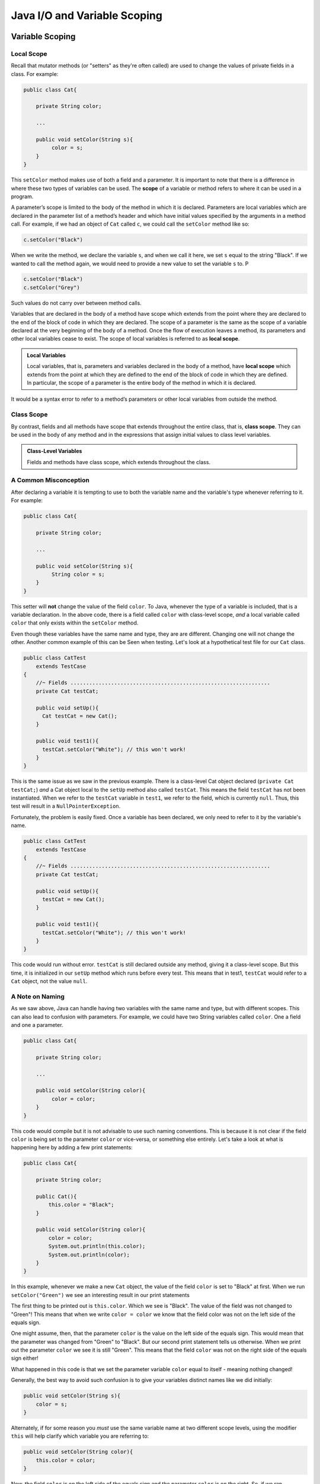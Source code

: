 .. This file is part of the OpenDSA eTextbook project. See
.. http://opendsa.org for more details.
.. Copyright (c) 2012-2020 by the OpenDSA Project Contributors, and
.. distributed under an MIT open source license.

.. avmetadata::
   :author: Molly


Java I/O and Variable Scoping
=============================

Variable Scoping
----------------

Local Scope
~~~~~~~~~~~

Recall that mutator methods (or "setters" as they're often called) are used to
change the values of private fields in a class.  For example:

.. code-block:: java

   public class Cat{

       private String color;

       ...

       public void setColor(String s){
            color = s;
       }
   }

This  ``setColor`` method makes use of both a field and a parameter.
It is important to note that there is a difference in where these two types of
variables can be used. The **scope** of a variable or method refers to where it
can be used in a program.

A parameter’s scope is limited to the body of the method in which it is
declared.  Parameters are local variables
which are declared in the parameter list of a method’s header and which
have initial values specified by the arguments in a method call.  For example,
if we had an object of ``Cat`` called ``c``, we could call the ``setColor`` method like so:

.. code-block:: java

   c.setColor("Black")

When we write the method, we declare the variable ``s``, and when we call it here,
we set ``s`` equal to the string "Black".  If we wanted to call the method again,
we would need to provide a new value to set the variable ``s`` to.  P

.. code-block:: java

   c.setColor("Black")
   c.setColor("Grey")

Such values do not carry over between method calls.

Variables that are declared in the body of a method have scope
which extends from the point where they are declared to the end of the
block of code in which they are declared.  The scope of a parameter is the
same as the scope of a variable declared at the
very beginning of the body of a method.   Once the flow of execution leaves a
method, its parameters and other local variables cease to exist. The scope
of local variables is referred to as **local scope**.

.. admonition:: Local Variables

    Local variables, that is, parameters and variables declared in the body of
    a method, have **local scope** which extends from the point at which they
    are defined to the end of the block of code in which they are defined. In
    particular, the scope of a parameter is the entire body of the method in
    which it is declared.

It would be a syntax error to refer to a method’s parameters or other local
variables from outside the method.

Class Scope
~~~~~~~~~~~

By contrast, fields and all methods have scope that extends throughout the
entire class, that is, **class scope**. They
can be used in the body of any method and in the expressions that assign initial
values to class level variables.

.. admonition:: Class-Level Variables

    Fields and methods have class scope, which extends throughout the class.


A Common Misconception
~~~~~~~~~~~~~~~~~~~~~~

After declaring a variable it is tempting to use to both the variable name and
the variable's type whenever referring to it.  For example:

.. code-block:: java

    public class Cat{

        private String color;

        ...

        public void setColor(String s){
             String color = s;
        }
    }

This setter will **not** change the value of the field ``color``.  To Java,
whenever the type of a variable is included, that is a variable declaration.
In the above code, there is a field called ``color`` with class-level scope, *and*
a local variable called ``color`` that only exists within the ``setColor`` method.

Even though these variables have the same name and type, they are are different.
Changing one will not change the other.  Another common example of this can be
Seen when testing.  Let's look at a hypothetical test file for our ``Cat`` class.

.. code-block:: java

    public class CatTest
        extends TestCase
    {
        //~ Fields ................................................................
        private Cat testCat;

        public void setUp(){
          Cat testCat = new Cat();
        }

        public void test1(){
          testCat.setColor("White"); // this won't work!
        }
    }

This is the same issue as we saw in the previous example.
There is a class-level Cat object declared (``private Cat testCat;``)
*and* a Cat object local to the ``setUp`` method also called ``testCat``.  This means
the field ``testCat`` has not been instantiated.  When
we refer to the ``testCat`` variable in ``test1``, we refer to the field,
which is currently ``null``.  Thus, this test will result in a ``NullPointerException``.

Fortunately, the problem is easily fixed.  Once a variable has been declared,
we only need to refer to it by the variable's name.

.. code-block:: java

    public class CatTest
        extends TestCase
    {
        //~ Fields ................................................................
        private Cat testCat;

        public void setUp(){
          testCat = new Cat();
        }

        public void test1(){
          testCat.setColor("White"); // this won't work!
        }
    }

This code would run without error.  ``testCat`` is still declared outside any method,
giving it a class-level scope.  But this time, it is initialized in our ``setUp`` method
which runs before every test.  This means that in test1, ``testCat`` would refer to a ``Cat``
object, not the value ``null``.




A Note on Naming
~~~~~~~~~~~~~~~~

As we saw above, Java can handle having two variables with the same name and type, but with
different scopes.  This can also lead to confusion with parameters.  For example, we could
have two String variables called ``color``.  One a field and one a parameter.

.. code-block:: java

    public class Cat{

        private String color;

        ...

        public void setColor(String color){
             color = color;
        }
    }

This code would compile but it is not advisable to use such naming conventions.
This is because it is not clear if the field ``color`` is being set to the parameter ``color`` or
vice-versa, or something else entirely.  Let's take a look at what is happening
here by adding a few print statements:


.. code-block:: java

    public class Cat{

        private String color;

        public Cat(){
            this.color = "Black";
        }

        public void setColor(String color){
            color = color;
            System.out.println(this.color);
            System.out.println(color);
        }
    }

In this example, whenever we make a new ``Cat`` object, the value of the field ``color``
is set to "Black" at first.  When we run ``setColor("Green")`` we see an interesting
result in our print statements


.. odsafig:: Images/ScopeCatOutput.png
   :align: center

The first thing to be printed out is ``this.color``.  Which we see is "Black".
The value of the field was not changed to "Green"! This means that when we write
``color = color`` we know that the field color was not on the left side of the equals
sign.

One might assume, then, that the parameter ``color`` is the value on the left side of
the equals sign.  This would mean that the parameter was changed from "Green" to "Black".
But our second print statement tells us otherwise.  When we print out the parameter ``color``
we see it is still "Green".  This means that the field ``color`` was not on the
right side of the equals sign either!

What happened in this code is that we set the parameter variable ``color`` equal
to itself - meaning nothing changed!

Generally, the best way to avoid such confusion is to give your variables
distinct names like we did initially:


.. code-block:: java

    public void setColor(String s){
        color = s;
    }



Alternately, if for some reason you *must* use the same variable name at two
different scope levels, using the modifier ``this`` will help clarify which variable
you are referring to:

.. code-block:: java

    public void setColor(String color){
        this.color = color;
    }

Now, the field ``color`` is on the left side of the equals sign and the
parameter ``color`` is on the right.  So, if we ran ``setColor("Green");``
the field ``color`` would be changed from "Black" to "Green".



Check Your Understanding: Scope
-------------------------------

.. avembed:: Exercises/IntroToSoftwareDesign/Week12Quiz4Summ.html ka
   :long_name: Scope



Java Input and Output
---------------------

We have been using ``System.out.println`` for a while, but you might not
have thought about what it means. ``System`` is a class that provides methods
related to the "system" or environment where programs run. It also provides
``System.out``, which is a special value that provides methods for displaying
output, including ``println``.
In fact, we can use ``System.out.println`` to display the value of ``System.out``:


.. code-block:: java

   System.out.println(System.out);


The result is:

.. code-block::

   java.io.PrintStream@685d72cd

This output indicates that ``System.out`` is a ``PrintStream``, which is defined in a
package called ``java.io``. A package is a collection of related classes; ``java.io``
contains classes for "I/O" which stands for input and output.



Note
raw html footer section attributions

Basic Input and Output Concepts
~~~~~~~~~~~~~~~~~~~~~~~~~~~~~~~

Java provides an extensive library of classes for managing input and output of
all forms of data.  In Java, any source or destination for I/O is considered
a stream of bytes or characters. To perform output, we insert bytes or
characters into the stream. To perform input, we extract bytes or characters
from the stream.  Even characters entered at a keyboard (if we think about them
as a sequence of keystrokes) can be represented as a stream.

**Input** operations are framed in terms of reading from a stream in a three-step
process:

1. open the stream
2. read data items from the stream front to back in sequence
3. close the stream.

**Output** operations are framed in terms of writing to a stream in a three-step
process:

1. open the stream
2. write data onto the end of the stream in sequence
3. close the stream.

To use Java's input/output classes, make sure that in addition to importing any
other necessary packages, also import the ``java.io`` package and the ``java.util``
package:

.. code-block:: java

   import java.io.*;
   import java.util.*;


Opening a Stream for Output
~~~~~~~~~~~~~~~~~~~~~~~~~~~

In this class, we will only deal with textual, human-readable output. The main
class we will use for generating output is Java's ``PrintWriter`` class, from
the ``java.io package``. To create a ``PrintWriter``, we'll use a utility
method in the ``IOHelper`` class from the VT student package:
( ``import student.*;`` )


.. code-block:: java

   PrintWriter outStream = IOHelper.createPrintWriter("output.txt");

This line declares a new variable, ``outStream`` and creates a new ``PrintWriter``
object that sends output to a brand new file in the file system. If a file with
the name already exists in the project directory it will be deleted before a new
empty file with the same name is created.

The ``PrintWriter`` object provides formatting and conversion operations.
A ``PrintWriter`` object is designed to send its output to a stream. It does not
know (or care) whether the stream is connected to a disk file or a network
connection or other device. The ``IOHelper`` class provides a few other methods
for creating ``PrintWriter`` objects, including methods that append to an existing
file instead of overwriting it, or streams that are connected to the console for
output.


Writing to an Output Stream
~~~~~~~~~~~~~~~~~~~~~~~~~~~

Three basic methods provided by ``PrintWriter`` objects provide virtually all
of the output capabilities you will need in this course:

* ``<stream>.print(<value>);`` writes the specified <value> to the given
  <stream>. There are actually many versions of this method that support every
  possible type of <value> you might want to print.

* ``<stream>.println(<value>);`` writes the specified <value> to the given
  <stream>, and then follows it by writing a 'line terminator' to mark the end
  of the current line (Java writes an appropriate line termination character
  sequence based on the current operating system's text file format
  conventions). As with ``print()``, you can provide any type of value
  to ``println()``. You can even call ``println()`` without giving any argument
  at all, for example, to terminate the current line after several
  previous ``print()`` messages.

* ``<stream>.write(<value>);`` writes a single character specified by an
  integer <value>. This operation is most often used when you are producing
  output one character at a time, rather than in larger chunks. However, if
  you pass an entire ``String`` value to ``write()`` instead of an ``int``
  value, then the entire string will be written to the ``PrintWriter()`` just
  as if you had used ``print()``.

For example:

.. code-block:: java

   outStream.print("This is a message, and ");
   outStream.println("these words appear on the same line as those above");
   outStream.println(100 / 2);  // prints the value "50"
   outStream.write(65);         // writes the letter 'A', whose ASCII code is 65


Closing a Stream
~~~~~~~~~~~~~~~~

Once you have completed all of the operations you intend to carry out on a given
stream, the stream should be closed. Closing the stream frees up operating system
resources used to connect to and communicate with the stream, and makes sure that
any buffered data you have written to the stream is flushed out to the physical
device involved (if any).

Closing a stream is easy:

.. code-block:: java

   outStream.close();

You should close both input streams and output streams this way. In many simple
programs, a good rule of thumb is to make sure that the method that creates the
stream should also be the one responsible for closing it.


A Complete Output Example
~~~~~~~~~~~~~~~~~~~~~~~~~

We can put all these pieces together to show how to generate output to a file,
for example. Let's say we want to create a file called ``output.txt`` containing
some output from our program. We can do it in one method like this (don't
forget to import ``java.io.*`` in your class):

.. code-block:: java

   public void printResultFile(int result)
   {
       PrintWriter out = IOHelper.createPrintWriter("output.txt");
       out.println("This is the first line of output.");
       out.print("The result is: ");
       out.print(result);
       out.println();
       out.close();
   }

If called with a specific argument, like ``printResultFile(42);``, the method will
produce a file called ``output.txt`` in your BlueJ project directory containing
these lines:

.. code-block:: java

   This is the first line of output.
   The result is: 42

At other times, when there is a lot of output to produce, you may want to place
all the ``println()`` calls in one or more other methods. Then you can pass a
``PrintWriter`` object as a parameter, as in this example:

.. code-block:: java

   public void printResultFile()
   {
       PrintWriter out = IOHelper.createPrintWriter("output.txt");
       printHeader(out);
       printData(out);
       out.close();
   }


   public void printHeader(PrintWriter outStream)
   {
       outStream.println("This is the output for ...");
       // other output commands go here.
   }


   public void printData(PrintWriter outStream)
   {
       outStream.print(/* ... */);
       // more, as needed ...
   }

Output with System.out
~~~~~~~~~~~~~~~~~~~~~~

It turns out that printing to the terminal is such a common action that Java
provides a pre-initialized output stream just for that purpose, called
``System.out``. The advantage of ``System.out`` is that it is already declared
and always ready for use, and your program is not responsible for closing it.
As a result, you can directly call ``print()``, ``println()``, or ``write()``
on ``System.out`` anywhere you like.

.. code-block:: java

   System.out.println("beginning the code ...");
   ...
   if (someCondition())
   {
       System.out.println("someCondition() is true");
       x = ...;
       System.out.println("x = " + x);
   }
   else
   {
       System.out.println("someCondition() is false");
       y = ...;
       System.out.println("y = " + y);
   }

Above, notice the way the plus operator (``+``) was used to combine a textual string
with another value to make a larger message. This is a nice feature of Java--the
plus operator works to "concatenate" two strings into a larger string by placing
one after the other. Further, when you concatenate a string with any other value,
the other value is converted into a human-readable string representation first.

* As a result, here are some recommendations for output in this course:

* When you just want to produce simple messages in the terminal window to help
  debug a problem with your code, use ``System.out``.

* When you just want to interactively prompt the user for some value(s),
  use ``System.out``.

* When your program is supposed to produce a series of output lines in a file,
  use a ``PrintWriter``.

* When your program is supposed to produce a series of output lines that may
  go either to the terminal window or to a file, write one or more methods
  that use a ``PrintWriter`` provided as a parameter. You can always call such
  a method and provide it with a ``PrintWriter`` produced with a ``System.out``
  stream in order to produce output on the screen (see
  the ``IOHelper.createConsoleWriter()`` method). Alternatively, you can pass
  in a ``PrintWriter`` connected to a file instead (or even one connected to
  an internet socket for communicating with another program on another
  machine!).

Check Your Understanding: Output
--------------------------------

.. avembed:: Exercises/IntroToSoftwareDesign/Week12Quiz1Summ.html ka
   :long_name: Output

Opening a Stream for Input
~~~~~~~~~~~~~~~~~~~~~~~~~~

The main class we will use for reading input is Java's ``Scanner`` class, from the
``java.io package``, (the ``Scanner`` class is a new util class that was added
to Java 1.5). Creating a ``Scanner`` is simple:

.. code-block:: java

   Scanner inStream = IOHelper.createScanner("input.txt");

This line declares a new name, ``inStream`` and creates a Scanner object that
reads characters from the file. The ``createScanner()`` method opens files using
path names relative to your project directory, so the file called ``input.txt``
should be located there.
You can provide a fully qualified path name instead of a relative path name if
you desire.

The ``java.io`` package offers a rich inheritance hierarchy of classes for reading
from text files. The ``Scanner`` class was added to simplify text input and is thus
preferred over the other classes.

Reading from an Input Stream
~~~~~~~~~~~~~~~~~~~~~~~~~~~~

Several methods provided by
`Scanner <https://docs.oracle.com/javase/1.5.0/docs/api/index.html>`_
objects provide virtually all of the input capabilities you will need in
this course:

* ``<scanner>.hasNext();`` Returns ``true`` if this scanner has another
  token in its input.

* ``<scanner>.next();`` Finds and returns the next complete token
  (by default the next whitespace delimited string as a String object like
  the next line or next tab-seperated word) from this scanner.
  A `NoSuchElementException <https://docs.oracle.com/javase/1.5.0/docs/api/java/util/NoSuchElementException.html>`_
  is thrown if no more tokens are available, (i.e., you have reached the end
  of input).

* ``<scanner>.hasNextLine();`` Returns ``true`` if this scanner has another
  line in its input.

* ``<scanner>.nextLine();`` Finds and returns the next complete line.
  A `NoSuchElementException <https://docs.oracle.com/javase/1.5.0/docs/api/java/util/NoSuchElementException.html>`_
  is thrown if no more tokens are available, (i.e., you have reached the end
  of input).

* ``<scanner>.hasNext<PrimitiveType>();`` The ``<PrimitiveType>`` can be
  replaced by ``double``, ``float``, ``int``, etc. Returns ``true`` if this
  scanner has another token in its input and it can be interpreted as a value
  of the ``<PrimitiveType>``.

* ``<scanner>.next<PrimitiveType>();`` he ``<PrimitiveType>`` can be
  replaced by ``double``, ``float``, ``int``, etc.  The method scans the next
  token of the input as an ``<PrimitiveType>`` and returns back the
  corresponding ``<PrimitiveType>`` value. It throws an `InputMismatchException <https://docs.oracle.com/javase/1.5.0/docs/api/java/util/InputMismatchException.html>`_
  if the next token does not match the ``<PrimitiveType>``, or if the value
  scanned is out of range. It also throws
  a `NoSuchElementException <https://docs.oracle.com/javase/1.5.0/docs/api/java/util/NoSuchElementException.html>`_
  if no more tokens are available.

* ``<scanner>.useDelimiter(String pattern);`` by default whitespace (spaces,
  tabs, or new line characters) are used as delimiters for separating the input
  into tokens to return. This method allows the user to set the delimiter characters
  to whatever they wish for breaking up the input.  Commas are a common other
  delimiter to use as tables or data is often stored in what are called CSV
  (comma seperated value) files.

* ``<scanner>.close();`` closes the scanner to release system resources being
  used by the scanner.

To use these methods, normally you will process the input by scanning one line
at a time and then scanning the line for the desired tokens.

For example:

.. code-block:: java

   Scanner inStream = IOHelper.createScanner("input.txt");
   if (inStream.hasNextLine()) // NOT at the end of the stream, more input is available
   {
       String thisLine = inStream.nextLine(); // Get an entire line
       Scanner line = new Scanner(thisLine); // Create a scanner to process the line
       if (line.hasNextInt()) // Check for the next whitespace delimited int
       {
           System.out.println(line.nextInt());
       }
   }
   inStream.close();

Notice how the existence of each input is checked before it is extracted to
avoid exceptions.

Also, if you have programmed in another language before, note that characters
in Java are encoded using unicode, a 16-bit character code. Programmers in other
languages are probably more familiar with ASCII, the
American Standard Code for Information Interchange, which is a 7-bit character
code. Fortunately, the first 128 codes in unicode are equivalent to the entire
`ASCII character set <https://www.asciitable.com/>`_ . For American users, ASCII
values may thus be freely used when reading and writing character-by-character
without error, although this approach does not directly extend to programs
written for an international audience.

The Scanner class can be used to read from any input stream, including files,
the keyboard through the terminal window, or even URLs. To read from the
keyboard, for example:

.. code-block:: java

   Scanner keyBoard = IOHelper.createKeyboardScanner();

   System.out.print("Enter your name: ");
   // Prompt the user String name = keyBoard.nextLine();
   System.out.println("Hello " + name); // Echo input

When performing interactive keyboard input there is no need to check for the
existence of the next token. The scanner will automatically block (i.e., wait)
for the user to enter input.

Scanners can also be used to read from a file that is publicly available on the
Web if you know the URL:

.. code-block:: java

   Scanner inWebFile = IOHelper.createScannerForURL( "http://server.subdomain.domain/dir/file.txt");
   while (inWebFile.hasNextLine())
   {
       String line = inWebFile.nextLine();
       System.out.println(line); // Echo input
   }
   inWebFile.close();


Check Your Understanding: Input
-------------------------------

.. avembed:: Exercises/IntroToSoftwareDesign/Week12Quiz2Summ.html ka
   :long_name: Input


A Complete Input Example
------------------------

We can put all these pieces together to show how to read input from a file one
character at a time, for example. Let's say we want to read the characters from a
file called ``input.txt``. We can do it in one method like this (don't forget to
``import java.io.*`` and ``java.util.*`` in your class):

.. code-block:: java

   public void readChars()
   {
       Scanner in = IOHelper.createScanner("input.txt");
       while (in.hasNextLine()) // NOT at the end of the stream, more input is available
       {
           String thisLine = in.nextLine(); // Get an entire line
           for (int index=0; index < thisLine.length(); index++)
           {
               char ch = thisLine.charAt(index);
               System.out.print(ch);
           }
           System.out.println();
       }
       in.close();
   }

At other times, when there is a lot of output to produce, you may want to place
all the ``read()`` calls in one or more other methods. Then you can pass a
``Scanner`` object as a parameter:

.. code-block:: java

   public void processInputFile()
   {
       Scanner in = IOHelper.createScanner("input.txt");
       readHeader(in);
       readData(in);
       in.close();
   }


   public void readHeader(Scanner inStream)
   {
       String nextLine = null;
       if (inStream.hasNextLine())
       {
           nextLine = inStream.nextLine();
           // other input commands go here.
       }
   }


   public void readData(Scanner inStream)
   {
       String nextLine = null;
       if (inStream.hasNext() )
       {
           nextLine = inStream.nextLine();
           // more, as needed ...
       }
   }


A Complete Input/Output Example
-------------------------------

Often, it is necessary to combine the processes of reading from some source and
writing to some destination. Here is a simple example that copies an input file
character by character:

.. code-block:: java

   import cs1705.*;
   import java.io.*;
   import java.util.*;


   // -------------------------------------------------------------------------
   /**
    * Shows how to read/write a file one character at a time.
    * @author Dwight Barnette
    * @version 2006.03.09
    */
   public class CopyFileByLine
   {
       // ----------------------------------------------------------
       /**
        * Copy the source file to the specified destination file.
        * @param fromFile the name of the file to copy from
        * @param toFile the name of the file to copy to
        */
       public void copyFile(String fromFile, String toFile)
       {
           Scanner source = IOHelper.createScanner(inFile);
           PrintWriter dest = IOHelper.createPrintWriter(toFile);

           while (source.hasNextLine())
           {
               String thisLine = source.nextLine();
               for (int index = 0; index < thisLine.length(); index++)
               {
                   char ch = thisLine.charAt(index);
                   dest.print(ch);
               }
               dest.println();
           }
           source.close();
           dest.close();
       }
   }


Testing I/O-based Operations
----------------------------

When it comes to testing, remember to write one or more test cases for each
method that your write in your solution. Preferably, you should write these tests
before (or as) you write the method itself, rather than saving testing until
your code works. As you work on larger and larger programs, it is important to
build skills in convincing yourself that the parts you have already written
work as you intend, even if the full solution has not been completed.

For testing programs that read input or produce output, it seems difficult when
the program operates directly on the console, since it is hard to "assert" what
should come out on the screen. Plus you would always need to be present to
"type in" the required input sequence.

To make these tests fully automated, however, don't write tests that use
``System.out`` or that read from an external source. Instead, simply create a
``Scanner`` to read from a fixed input string as part of your test case.
For output, create a ``PrintWriter`` that can write to a String object instead of the console.

To make these tasks easy, the ``TestCase`` base class from which all your test
cases inherit provides a few helper methods for you:

* ``setIn(<contents>);`` takes a string and uses it to create a ``Scanner``
  for your test to use as input. The scanner gets cleared automatically
  before each test case, so you can call this in ``setUp()`` if you want to
  use the same input sequence for all your tests.

* ``in();`` returns the current ``Scanner`` being used for input. You can use
  this, in combination with ``setIn()`` to set up an input stream for your own
  input-based methods inside test cases. The scanner gets cleared automatically
  at the start of each test case.

* ``out();`` returns a ``PrintWriter`` that you can use for output.
  This ``PrintWriter`` captures all of its own output for later use in
  assertions, and its contents are reset before each test case.

As an example, consider the following test method (which assumes your text fixture
includes a ``doIt`` object created from some DoIt class that provides a
method called ``processSomeInput()`` that accepts a ``Scanner``  parameter):

.. code-block:: java

   public void testProcessSomeInput()
   {
       // set up the input stream
       setIn("some test input");

       // run the method to get results
       doIt.processSomeInput(in());

       // test that the result is what was expected
       assertThat( ... );
   }

Suppose there was a ``produceOutput()`` method that wrote to a ``PrintWriter``:

.. code-block:: java

   public void testProcessSomeInput()
   {
       // run the method to get results
       doIt.produceOutput(out());

       // test that the result is what was expected
       assertThat("what I expect").isEqualTo(out().getHistory());
   }

Finally, you can even deal with both input and output at the same time:

.. code-block:: java

   public void testProcessSomeInput()
   {
       setIn("some test input");

       // run the method to get results
       doIt.processSomeStuff(in(), out());

       // test that the result is what was expected
       assertEquals("output I want", out().getHistory());
   }

The ``TestCase`` base class provides similar methods for setting ``System.in``
or retrieving the history from ``System.out``. See the javadoc for
`TestCase <https://courses.cs.vt.edu/~cs1114/api/student/TestCase.html>`_
for more details.


Check Your Understanding: Testing
---------------------------------

.. avembed:: Exercises/IntroToSoftwareDesign/Week12Quiz3Summ.html ka
   :long_name: Testing


.. raw:: html

   <footer>
     <p>Content adapted from </p>
     <p><a href="http://www.cs.trincoll.edu/~ram/jjj/jjj-os-20170625.pdf">Java Java Java, Object-Oriented Problem Solving 3rd edition</a> by R. Morelli and R. Walde</p>
       <p><a href="http://www.cs.trincoll.edu/~ram/jjj/jjj-os-20170625.pdf">Think Java: How to Think Like a Computer Scientist</a> version 6.1.3 by Allen B. Downey and Chris Mayfield</p>
     <p>
       Adapted by Stephen H. Edwards and Molly Domino
     </p>
   </footer>
